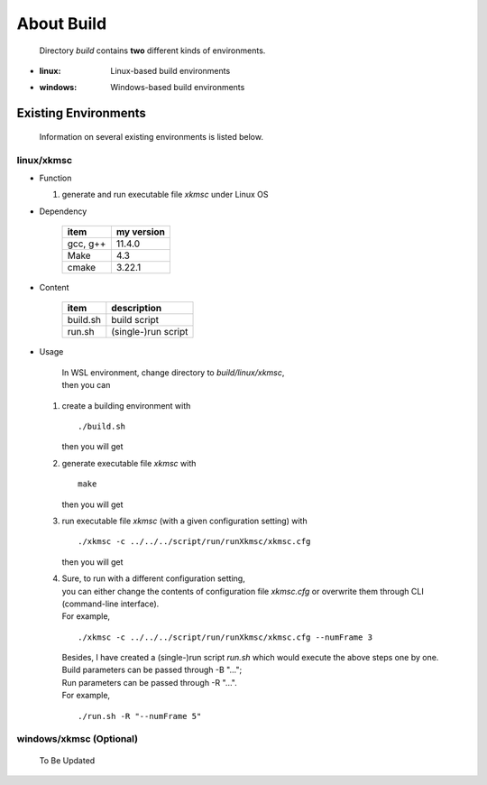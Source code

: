 .. -----------------------------------------------------------------------------
   ..
   ..  Filename       : index.rst
   ..  Author         : Huang Leilei
   ..  Status         : draft
   ..  Created        : 2025-02-18
   ..  Description    : about build
   ..
.. -----------------------------------------------------------------------------

About Build
===========

   Directory *build* contains **two** different kinds of environments.

*  :linux: Linux-based build environments
*  :windows: Windows-based build environments


Existing Environments
---------------------

   Information on several existing environments is listed below.

linux/xkmsc
```````````

*  Function

   #. generate and run executable file *xkmsc* under Linux OS

*  Dependency

      .. table::
         :align: left
         :widths: auto

         ========== ============
          item       my version
         ========== ============
          gcc, g++   11.4.0
          Make       4.3
          cmake      3.22.1
         ========== ============

*  Content

      .. table::
         :align: left
         :widths: auto

         ========== =============
          item       description
         ========== =============
          build.sh   build script
          run.sh     (single-)run script
         ========== =============

*  Usage

      |  In WSL environment, change directory to *build/linux/xkmsc*,
      |  then you can

   #. create a building environment with

      ::

         ./build.sh

      then you will get

      .. \++++++ uncommented to help the decision of width

      .. image:: buildLinux_Usage1.png
         :width: 700

   #. generate executable file *xkmsc* with

      ::

         make

      then you will get

      .. \++++++ uncommented to help the decision of width

      .. image:: buildLinux_Usage2.png
         :width: 1100

   #. run executable file *xkmsc* (with a given configuration setting) with

      ::

         ./xkmsc -c ../../../script/run/runXkmsc/xkmsc.cfg

      then you will get

      .. \++++++ uncommented to help the decision of width

      .. image:: buildLinux_Usage3.png
         :width: 540

   #. |  Sure, to run with a different configuration setting,
      |  you can either change the contents of configuration file *xkmsc.cfg* or overwrite them through CLI (command-line interface).
      |  For example,

      ::

         ./xkmsc -c ../../../script/run/runXkmsc/xkmsc.cfg --numFrame 3

      .. \++++++ uncommented to help the decision of width

      .. image:: buildLinux_Usage4a.png
         :width: 650

      |  Besides, I have created a (single-)run script *run.sh* which would execute the above steps one by one.
      |  Build parameters can be passed through -B "...";
      |  Run parameters can be passed through -R "...".
      |  For example,

      ::

         ./run.sh -R "--numFrame 5"

      .. \++++++ uncommented to help the decision of width

      .. image:: buildLinux_Usage4b.png
         :width: 700


windows/xkmsc (Optional)
````````````````````````

   To Be Updated

   .. *  Function

   ..    #. generate and run executable file *xkmsc* under Windows OS

   .. *  Dependency

   ..       .. table::
   ..          :align: left
   ..          :widths: auto

   ..          =============== ============
   ..          item            my version
   ..          =============== ============
   ..          CMake           3.21.0
   ..          Visual Studio   2017-15.9.37
   ..          =============== ============

   .. *  Content

   ..       .. table::
   ..          :align: left
   ..          :widths: auto

   ..          =============== =============
   ..          item            description
   ..          =============== =============
   ..          build_2017.dat  VS_2017 build script
   ..          build_2019.dat  VS_2019 build script
   ..          =============== =============

   .. *  Usage

   ..       |  In Windows Explorer, change directory to *build/windows/xkmsc*,
   ..       |  then you can

   ..    #. |  double click the corresponding build.bat to create a building environment
   ..       |  (choose build_2017.bat if Visual Studio 2017 is installed)
   ..       |  (choose build_2019.bat if Visual Studio 2019 is installed)

   ..       .. image:: buildWindows_Usage1.png
   ..          :width: 1000

   ..    #. open solution file *xkmsc.sln*

   ..       .. image:: buildWindows_Usage2.png
   ..          :width: 800

   ..    #. right click on solution *xkmsc* and set it as the startup item

   ..       .. image:: buildWindows_Usage3.png
   ..          :width: 800

   ..    #. right click on solution *xkmsc* and click *properties*, then add

   ..       ::

   ..          -c ../../../script/run/runXkmsc/xkmsc.cfg

   ..       |  to the command-line parameter
   ..       |  (both slash and backslash can be recognized)

   ..       .. image:: buildWindows_Usage4a.png
   ..          :width: 800

   ..       .. image:: buildWindows_Usage4b.png
   ..          :width: 800

   ..    #. click button *Start* or press key *F5* to generate executable file *xkmsc* and run it with the given configuration setting

   ..       .. image:: buildWindows_Usage5.png
   ..          :width: 900
